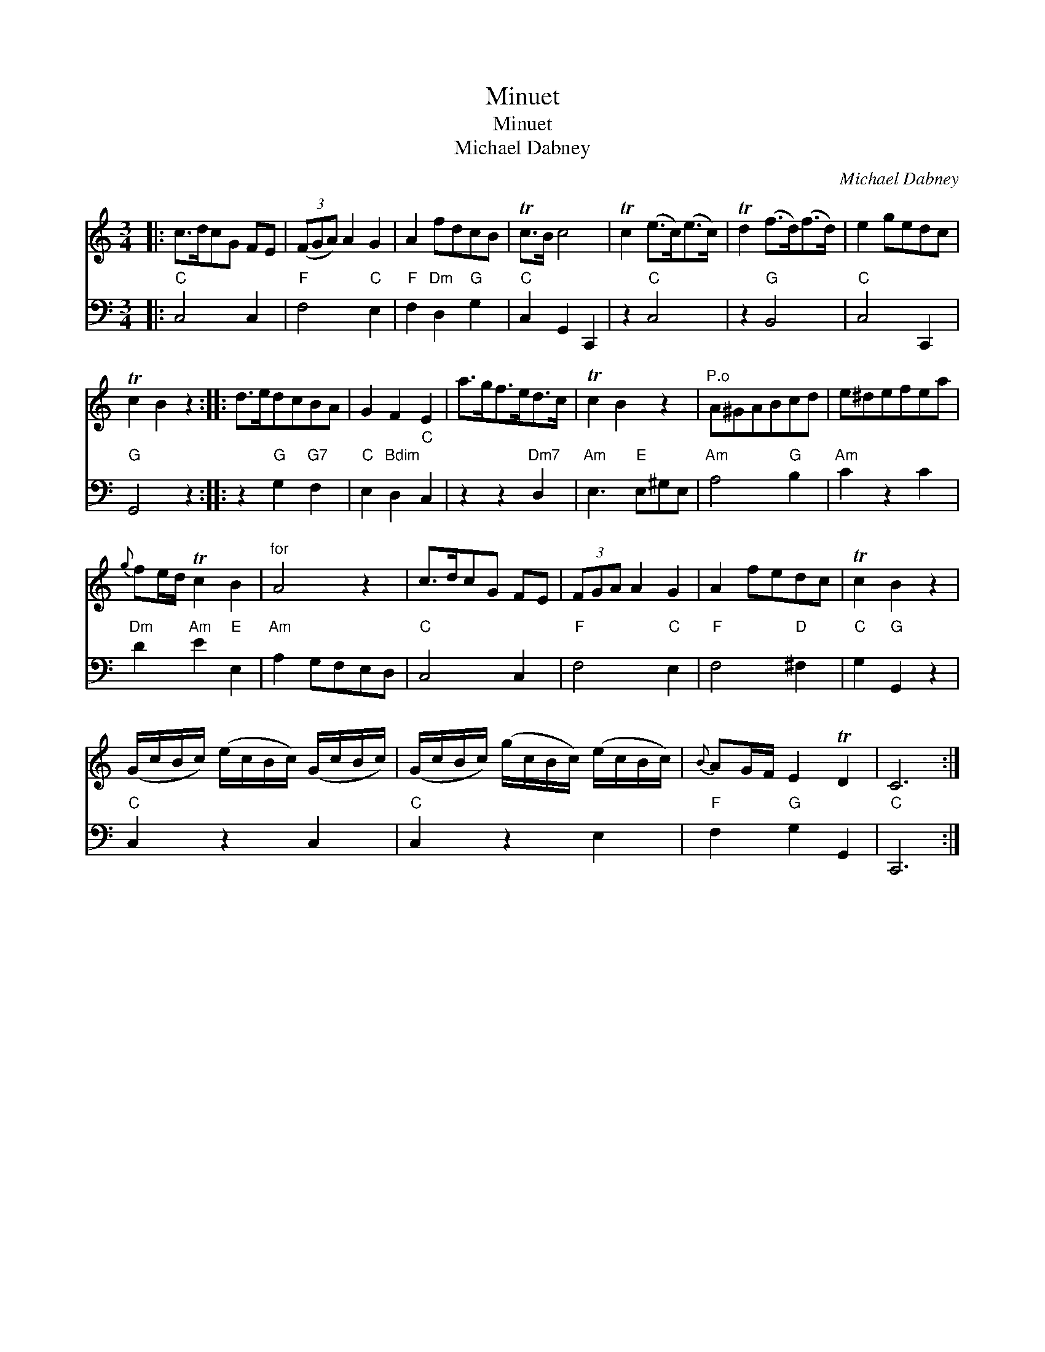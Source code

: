 X:1
T:Minuet
T:Minuet
T:Michael Dabney
C:Michael Dabney
%%score 1 2
L:1/8
M:3/4
K:C
V:1 treble 
V:2 bass 
V:1
|: c>dcG FE | (3(FGA) A2 G2 | A2 fdcB | Tc>B c4 | Tc2 (e>c)(e>c) | Td2 (f>d)(f>d) | e2 gedc | %7
 Tc2 B2 z2 :: d>edcBA | G2 F2 E2 | a>gf>ed>c | Tc2 B2 z2 |"^P.o" A^GABcd | e^defea | %14
{g} fe/d/ Tc2 B2 |"^for" A4 z2 | c>dcG FE | (3FGA A2 G2 | A2 fedc | Tc2 B2 z2 | %20
 (G/c/B/c/) (e/c/B/c/) (G/c/B/c/) | (G/c/B/c/) (g/c/B/c/) (e/c/B/c/) |{B} AG/F/ E2 TD2 | C6 :| %24
V:2
|:"C" C,4 C,2 |"F" F,4"C" E,2 |"F" F,2"Dm" D,2"G" G,2 |"C" C,2 G,,2 C,,2 | z2"C" C,4 | z2"G" B,,4 | %6
"C" C,4 C,,2 |"G" G,,4 z2 :: z2"G" G,2"G7" F,2 |"C" E,2"Bdim" D,2"C" C,2 | z2 z2"Dm7" D,2 | %11
"Am" E,3"E" E,^G,E, |"Am" A,4"G" B,2 |"Am" C2 z2 C2 |"Dm" D2"Am" E2"E" E,2 |"Am" A,2 G,F,E,D, | %16
"C" C,4 C,2 |"F" F,4"C" E,2 |"F" F,4"D" ^F,2 |"C" G,2"G" G,,2 z2 |"C" C,2 z2 C,2 |"C" C,2 z2 E,2 | %22
"F" F,2"G" G,2 G,,2 |"C" C,,6 :| %24

